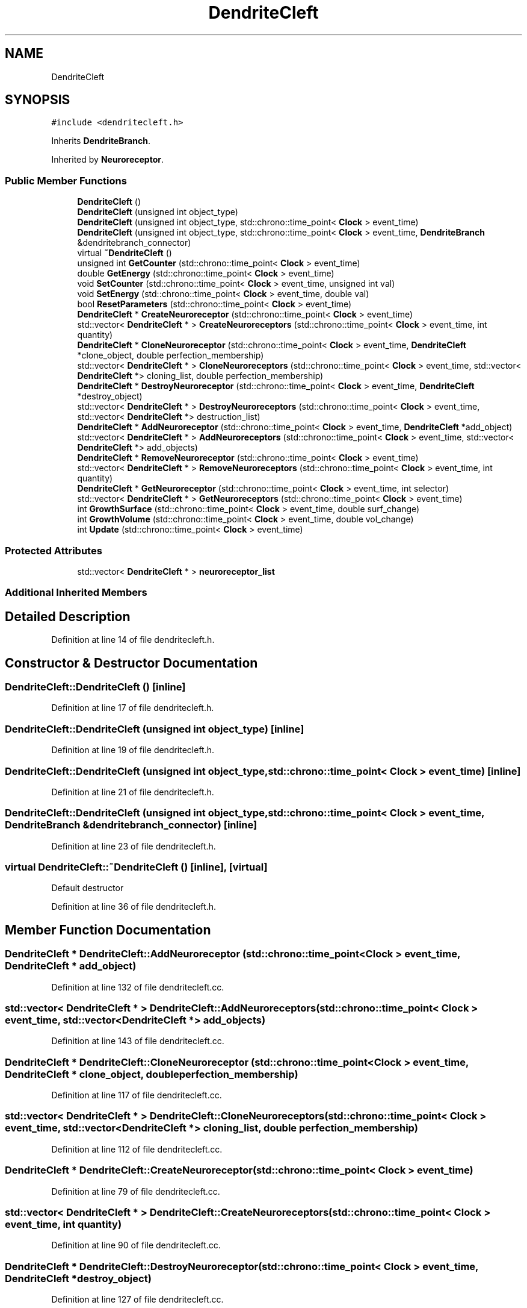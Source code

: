 .TH "DendriteCleft" 3 "Tue Oct 10 2017" "Version 0.1" "BrainHarmonics" \" -*- nroff -*-
.ad l
.nh
.SH NAME
DendriteCleft
.SH SYNOPSIS
.br
.PP
.PP
\fC#include <dendritecleft\&.h>\fP
.PP
Inherits \fBDendriteBranch\fP\&.
.PP
Inherited by \fBNeuroreceptor\fP\&.
.SS "Public Member Functions"

.in +1c
.ti -1c
.RI "\fBDendriteCleft\fP ()"
.br
.ti -1c
.RI "\fBDendriteCleft\fP (unsigned int object_type)"
.br
.ti -1c
.RI "\fBDendriteCleft\fP (unsigned int object_type, std::chrono::time_point< \fBClock\fP > event_time)"
.br
.ti -1c
.RI "\fBDendriteCleft\fP (unsigned int object_type, std::chrono::time_point< \fBClock\fP > event_time, \fBDendriteBranch\fP &dendritebranch_connector)"
.br
.ti -1c
.RI "virtual \fB~DendriteCleft\fP ()"
.br
.ti -1c
.RI "unsigned int \fBGetCounter\fP (std::chrono::time_point< \fBClock\fP > event_time)"
.br
.ti -1c
.RI "double \fBGetEnergy\fP (std::chrono::time_point< \fBClock\fP > event_time)"
.br
.ti -1c
.RI "void \fBSetCounter\fP (std::chrono::time_point< \fBClock\fP > event_time, unsigned int val)"
.br
.ti -1c
.RI "void \fBSetEnergy\fP (std::chrono::time_point< \fBClock\fP > event_time, double val)"
.br
.ti -1c
.RI "bool \fBResetParameters\fP (std::chrono::time_point< \fBClock\fP > event_time)"
.br
.ti -1c
.RI "\fBDendriteCleft\fP * \fBCreateNeuroreceptor\fP (std::chrono::time_point< \fBClock\fP > event_time)"
.br
.ti -1c
.RI "std::vector< \fBDendriteCleft\fP * > \fBCreateNeuroreceptors\fP (std::chrono::time_point< \fBClock\fP > event_time, int quantity)"
.br
.ti -1c
.RI "\fBDendriteCleft\fP * \fBCloneNeuroreceptor\fP (std::chrono::time_point< \fBClock\fP > event_time, \fBDendriteCleft\fP *clone_object, double perfection_membership)"
.br
.ti -1c
.RI "std::vector< \fBDendriteCleft\fP * > \fBCloneNeuroreceptors\fP (std::chrono::time_point< \fBClock\fP > event_time, std::vector< \fBDendriteCleft\fP *> cloning_list, double perfection_membership)"
.br
.ti -1c
.RI "\fBDendriteCleft\fP * \fBDestroyNeuroreceptor\fP (std::chrono::time_point< \fBClock\fP > event_time, \fBDendriteCleft\fP *destroy_object)"
.br
.ti -1c
.RI "std::vector< \fBDendriteCleft\fP * > \fBDestroyNeuroreceptors\fP (std::chrono::time_point< \fBClock\fP > event_time, std::vector< \fBDendriteCleft\fP *> destruction_list)"
.br
.ti -1c
.RI "\fBDendriteCleft\fP * \fBAddNeuroreceptor\fP (std::chrono::time_point< \fBClock\fP > event_time, \fBDendriteCleft\fP *add_object)"
.br
.ti -1c
.RI "std::vector< \fBDendriteCleft\fP * > \fBAddNeuroreceptors\fP (std::chrono::time_point< \fBClock\fP > event_time, std::vector< \fBDendriteCleft\fP *> add_objects)"
.br
.ti -1c
.RI "\fBDendriteCleft\fP * \fBRemoveNeuroreceptor\fP (std::chrono::time_point< \fBClock\fP > event_time)"
.br
.ti -1c
.RI "std::vector< \fBDendriteCleft\fP * > \fBRemoveNeuroreceptors\fP (std::chrono::time_point< \fBClock\fP > event_time, int quantity)"
.br
.ti -1c
.RI "\fBDendriteCleft\fP * \fBGetNeuroreceptor\fP (std::chrono::time_point< \fBClock\fP > event_time, int selector)"
.br
.ti -1c
.RI "std::vector< \fBDendriteCleft\fP * > \fBGetNeuroreceptors\fP (std::chrono::time_point< \fBClock\fP > event_time)"
.br
.ti -1c
.RI "int \fBGrowthSurface\fP (std::chrono::time_point< \fBClock\fP > event_time, double surf_change)"
.br
.ti -1c
.RI "int \fBGrowthVolume\fP (std::chrono::time_point< \fBClock\fP > event_time, double vol_change)"
.br
.ti -1c
.RI "int \fBUpdate\fP (std::chrono::time_point< \fBClock\fP > event_time)"
.br
.in -1c
.SS "Protected Attributes"

.in +1c
.ti -1c
.RI "std::vector< \fBDendriteCleft\fP * > \fBneuroreceptor_list\fP"
.br
.in -1c
.SS "Additional Inherited Members"
.SH "Detailed Description"
.PP 
Definition at line 14 of file dendritecleft\&.h\&.
.SH "Constructor & Destructor Documentation"
.PP 
.SS "DendriteCleft::DendriteCleft ()\fC [inline]\fP"

.PP
Definition at line 17 of file dendritecleft\&.h\&.
.SS "DendriteCleft::DendriteCleft (unsigned int object_type)\fC [inline]\fP"

.PP
Definition at line 19 of file dendritecleft\&.h\&.
.SS "DendriteCleft::DendriteCleft (unsigned int object_type, std::chrono::time_point< \fBClock\fP > event_time)\fC [inline]\fP"

.PP
Definition at line 21 of file dendritecleft\&.h\&.
.SS "DendriteCleft::DendriteCleft (unsigned int object_type, std::chrono::time_point< \fBClock\fP > event_time, \fBDendriteBranch\fP & dendritebranch_connector)\fC [inline]\fP"

.PP
Definition at line 23 of file dendritecleft\&.h\&.
.SS "virtual DendriteCleft::~DendriteCleft ()\fC [inline]\fP, \fC [virtual]\fP"
Default destructor 
.PP
Definition at line 36 of file dendritecleft\&.h\&.
.SH "Member Function Documentation"
.PP 
.SS "\fBDendriteCleft\fP * DendriteCleft::AddNeuroreceptor (std::chrono::time_point< \fBClock\fP > event_time, \fBDendriteCleft\fP * add_object)"

.PP
Definition at line 132 of file dendritecleft\&.cc\&.
.SS "std::vector< \fBDendriteCleft\fP * > DendriteCleft::AddNeuroreceptors (std::chrono::time_point< \fBClock\fP > event_time, std::vector< \fBDendriteCleft\fP *> add_objects)"

.PP
Definition at line 143 of file dendritecleft\&.cc\&.
.SS "\fBDendriteCleft\fP * DendriteCleft::CloneNeuroreceptor (std::chrono::time_point< \fBClock\fP > event_time, \fBDendriteCleft\fP * clone_object, double perfection_membership)"

.PP
Definition at line 117 of file dendritecleft\&.cc\&.
.SS "std::vector< \fBDendriteCleft\fP * > DendriteCleft::CloneNeuroreceptors (std::chrono::time_point< \fBClock\fP > event_time, std::vector< \fBDendriteCleft\fP *> cloning_list, double perfection_membership)"

.PP
Definition at line 112 of file dendritecleft\&.cc\&.
.SS "\fBDendriteCleft\fP * DendriteCleft::CreateNeuroreceptor (std::chrono::time_point< \fBClock\fP > event_time)"

.PP
Definition at line 79 of file dendritecleft\&.cc\&.
.SS "std::vector< \fBDendriteCleft\fP * > DendriteCleft::CreateNeuroreceptors (std::chrono::time_point< \fBClock\fP > event_time, int quantity)"

.PP
Definition at line 90 of file dendritecleft\&.cc\&.
.SS "\fBDendriteCleft\fP * DendriteCleft::DestroyNeuroreceptor (std::chrono::time_point< \fBClock\fP > event_time, \fBDendriteCleft\fP * destroy_object)"

.PP
Definition at line 127 of file dendritecleft\&.cc\&.
.SS "std::vector< \fBDendriteCleft\fP * > DendriteCleft::DestroyNeuroreceptors (std::chrono::time_point< \fBClock\fP > event_time, std::vector< \fBDendriteCleft\fP *> destruction_list)"

.PP
Definition at line 122 of file dendritecleft\&.cc\&.
.SS "unsigned int DendriteCleft::GetCounter (std::chrono::time_point< \fBClock\fP > event_time)\fC [inline]\fP"

.PP
Definition at line 38 of file dendritecleft\&.h\&.
.SS "double DendriteCleft::GetEnergy (std::chrono::time_point< \fBClock\fP > event_time)\fC [inline]\fP"

.PP
Definition at line 39 of file dendritecleft\&.h\&.
.SS "\fBDendriteCleft\fP * DendriteCleft::GetNeuroreceptor (std::chrono::time_point< \fBClock\fP > event_time, int selector)"

.PP
Definition at line 176 of file dendritecleft\&.cc\&.
.SS "std::vector< \fBDendriteCleft\fP * > DendriteCleft::GetNeuroreceptors (std::chrono::time_point< \fBClock\fP > event_time)"

.PP
Definition at line 181 of file dendritecleft\&.cc\&.
.SS "int DendriteCleft::GrowthSurface (std::chrono::time_point< \fBClock\fP > event_time, double surf_change)"

.PP
Definition at line 187 of file dendritecleft\&.cc\&.
.SS "int DendriteCleft::GrowthVolume (std::chrono::time_point< \fBClock\fP > event_time, double vol_change)"

.PP
Definition at line 194 of file dendritecleft\&.cc\&.
.SS "\fBDendriteCleft\fP * DendriteCleft::RemoveNeuroreceptor (std::chrono::time_point< \fBClock\fP > event_time)"

.PP
Definition at line 165 of file dendritecleft\&.cc\&.
.SS "std::vector< \fBDendriteCleft\fP * > DendriteCleft::RemoveNeuroreceptors (std::chrono::time_point< \fBClock\fP > event_time, int quantity)"

.PP
Definition at line 171 of file dendritecleft\&.cc\&.
.SS "bool DendriteCleft::ResetParameters (std::chrono::time_point< \fBClock\fP > event_time)"

.PP
Definition at line 20 of file dendritecleft\&.cc\&.
.SS "void DendriteCleft::SetCounter (std::chrono::time_point< \fBClock\fP > event_time, unsigned int val)\fC [inline]\fP, \fC [virtual]\fP"

.PP
Reimplemented from \fBDendriteBranch\fP\&.
.PP
Reimplemented in \fBNeuroreceptor\fP\&.
.PP
Definition at line 40 of file dendritecleft\&.h\&.
.SS "void DendriteCleft::SetEnergy (std::chrono::time_point< \fBClock\fP > event_time, double val)\fC [inline]\fP"

.PP
Definition at line 41 of file dendritecleft\&.h\&.
.SS "int DendriteCleft::Update (std::chrono::time_point< \fBClock\fP > event_time)"

.PP
Definition at line 202 of file dendritecleft\&.cc\&.
.SH "Member Data Documentation"
.PP 
.SS "std::vector<\fBDendriteCleft\fP*> DendriteCleft::neuroreceptor_list\fC [protected]\fP"

.PP
Definition at line 76 of file dendritecleft\&.h\&.

.SH "Author"
.PP 
Generated automatically by Doxygen for BrainHarmonics from the source code\&.
